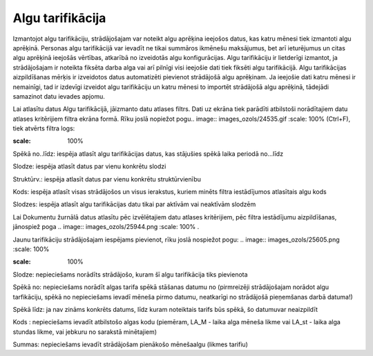 .. 728 Algu tarifikācija********************* 


Izmantojot algu tarifikāciju, strādājošajam var noteikt algu aprēķina
ieejošos datus, kas katru mēnesi tiek izmantoti algu aprēķinā.
Personas algu tarifikācijā var ievadīt ne tikai summāros ikmēnešu
maksājumus, bet arī ieturējumus un citas algu aprēķinā ieejošās
vērtības, atkarībā no izveidotās algu konfigurācijas.
Algu tarifikāciju ir lietderīgi izmantot, ja strādājošajam ir noteikta
fiksēta darba alga vai arī pilnīgi visi ieejošie dati tiek fiksēti
algu tarifikācijā. Algu tarifikācijas aizpildīšanas mērķis ir
izveidotos datus automatizēti pievienot strādājošā algu aprēķinam. Ja
ieejošie dati katru mēnesi ir nemainīgi, tad ir izdevīgi izveidot algu
tarifikāciju un katru mēnesi to importēt strādājošā algu aprēķinā,
tādejādi samazinot datu ievades apjomu.

Lai atlasītu datus Algu tarifikācijā, jāizmanto datu atlases filtrs.
Dati uz ekrāna tiek parādīti atbilstoši norādītajiem datu atlases
kritērijiem filtra ekrāna formā. Rīku joslā nopiežot pogu.. image::
images_ozols/24535.gif
:scale: 100%
(Ctrl+F), tiek atvērts filtra logs:



.. image:: images_ozols/26144.png
:scale: 100%




Spēkā no..līdz: iespēja atlasīt algu tarifikācijas datus, kas
stājušies spēkā laika periodā no...līdz

Slodze: iespēja atlasīt datus par vienu konkrētu slodzi

Struktūrv.: iespēja atlasīt datus par vienu konkrētu struktūrvienību

Kods: iespēja atlasīt visas strādājošos un visus ierakstus, kuriem
minēts filtra iestādījumos atlasītais algu kods

Slodzes: iespēja atlasīt algu tarifikācijas datu tikai par aktīvām vai
neaktīvām slodzēm

Lai Dokumentu žurnālā datus atlasītu pēc izvēlētajiem datu atlases
kritērijiem, pēc filtra iestādījumu aizpildīšanas, jānospiež poga ..
image:: images_ozols/25944.png
:scale: 100%
.



Jaunu tarifikāciju strādājošajam iespējams pievienot, rīku joslā
nospiežot pogu: .. image:: images_ozols/25605.png
:scale: 100%




.. image:: images_ozols/26250.png
:scale: 100%




Slodze: nepieciešams norādīts strādājošo, kuram šī algu tarifikācija
tiks pievienota

Spēkā no: nepieciešams norādīt algas tarifa spēkā stāšanas datumu no
(pirmreizēji strādājošajam norādot algu tarfikāciju, spēkā no
nepieciešams ievadī mēneša pirmo datumu, neatkarīgi no strādājošā
pieņemšanas darbā datuma!)

Spēkā līdz: ja nav zināms konkrēts datums, līdz kuram noteiktais
tarifs būs spēkā, šo datumuvar neaizpildīt

Kods : nepieciešams ievadīt atbilstošo algas kodu (piemēram, LA_M -
laika alga mēneša likme vai LA_st - laika alga stundas likme, vai
jebkuru no sarakstā minētajiem)

Summas: nepieciešams ievadīt strādājošam pienākošo mēnešaalgu (likmes
tarifiu)

 